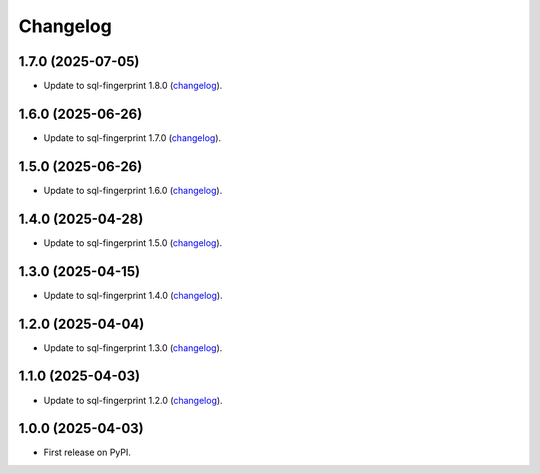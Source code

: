 =========
Changelog
=========

1.7.0 (2025-07-05)
------------------

* Update to sql-fingerprint 1.8.0 (`changelog <https://github.com/adamchainz/sql-fingerprint/blob/main/CHANGELOG.rst>`__).

1.6.0 (2025-06-26)
------------------

* Update to sql-fingerprint 1.7.0 (`changelog <https://github.com/adamchainz/sql-fingerprint/blob/main/CHANGELOG.rst>`__).

1.5.0 (2025-06-26)
------------------

* Update to sql-fingerprint 1.6.0 (`changelog <https://github.com/adamchainz/sql-fingerprint/blob/main/CHANGELOG.rst>`__).

1.4.0 (2025-04-28)
------------------

* Update to sql-fingerprint 1.5.0 (`changelog <https://github.com/adamchainz/sql-fingerprint/blob/main/CHANGELOG.rst>`__).

1.3.0 (2025-04-15)
------------------

* Update to sql-fingerprint 1.4.0 (`changelog <https://github.com/adamchainz/sql-fingerprint/blob/main/CHANGELOG.rst>`__).

1.2.0 (2025-04-04)
------------------

* Update to sql-fingerprint 1.3.0 (`changelog <https://github.com/adamchainz/sql-fingerprint/blob/main/CHANGELOG.rst>`__).

1.1.0 (2025-04-03)
------------------

* Update to sql-fingerprint 1.2.0 (`changelog <https://github.com/adamchainz/sql-fingerprint/blob/main/CHANGELOG.rst>`__).

1.0.0 (2025-04-03)
------------------

* First release on PyPI.
